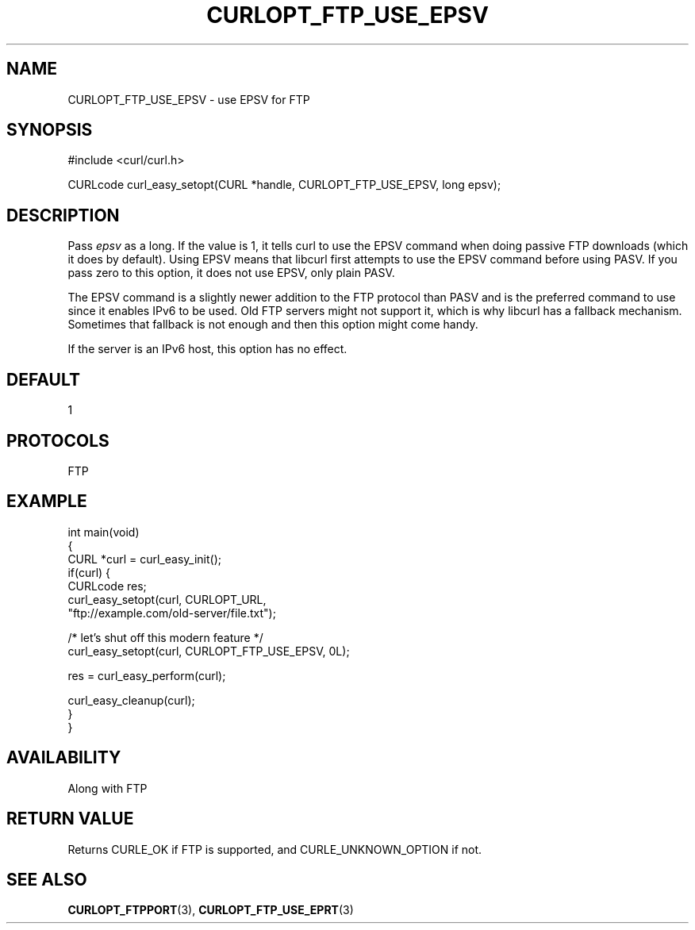 .\" generated by cd2nroff 0.1 from CURLOPT_FTP_USE_EPSV.md
.TH CURLOPT_FTP_USE_EPSV 3 "June 11 2025" libcurl
.SH NAME
CURLOPT_FTP_USE_EPSV \- use EPSV for FTP
.SH SYNOPSIS
.nf
#include <curl/curl.h>

CURLcode curl_easy_setopt(CURL *handle, CURLOPT_FTP_USE_EPSV, long epsv);
.fi
.SH DESCRIPTION
Pass \fIepsv\fP as a long. If the value is 1, it tells curl to use the EPSV
command when doing passive FTP downloads (which it does by default). Using
EPSV means that libcurl first attempts to use the EPSV command before using
PASV. If you pass zero to this option, it does not use EPSV, only plain PASV.

The EPSV command is a slightly newer addition to the FTP protocol than PASV
and is the preferred command to use since it enables IPv6 to be used. Old FTP
servers might not support it, which is why libcurl has a fallback mechanism.
Sometimes that fallback is not enough and then this option might come handy.

If the server is an IPv6 host, this option has no effect.
.SH DEFAULT
1
.SH PROTOCOLS
FTP
.SH EXAMPLE
.nf
int main(void)
{
  CURL *curl = curl_easy_init();
  if(curl) {
    CURLcode res;
    curl_easy_setopt(curl, CURLOPT_URL,
                     "ftp://example.com/old-server/file.txt");

    /* let's shut off this modern feature */
    curl_easy_setopt(curl, CURLOPT_FTP_USE_EPSV, 0L);

    res = curl_easy_perform(curl);

    curl_easy_cleanup(curl);
  }
}
.fi
.SH AVAILABILITY
Along with FTP
.SH RETURN VALUE
Returns CURLE_OK if FTP is supported, and CURLE_UNKNOWN_OPTION if not.
.SH SEE ALSO
.BR CURLOPT_FTPPORT (3),
.BR CURLOPT_FTP_USE_EPRT (3)
